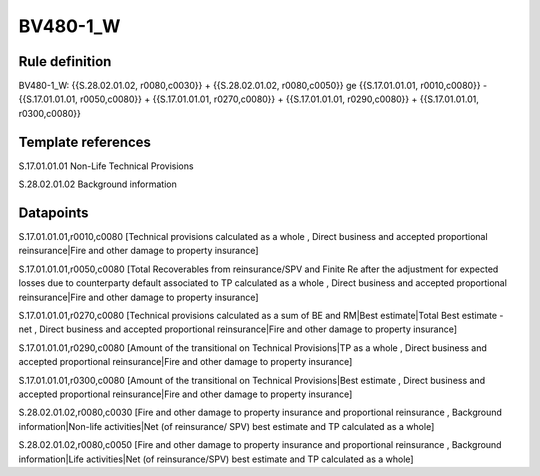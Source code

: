 =========
BV480-1_W
=========

Rule definition
---------------

BV480-1_W: {{S.28.02.01.02, r0080,c0030}} + {{S.28.02.01.02, r0080,c0050}} ge {{S.17.01.01.01, r0010,c0080}} - {{S.17.01.01.01, r0050,c0080}} + {{S.17.01.01.01, r0270,c0080}} + {{S.17.01.01.01, r0290,c0080}} + {{S.17.01.01.01, r0300,c0080}}


Template references
-------------------

S.17.01.01.01 Non-Life Technical Provisions

S.28.02.01.02 Background information


Datapoints
----------

S.17.01.01.01,r0010,c0080 [Technical provisions calculated as a whole , Direct business and accepted proportional reinsurance|Fire and other damage to property insurance]

S.17.01.01.01,r0050,c0080 [Total Recoverables from reinsurance/SPV and Finite Re after the adjustment for expected losses due to counterparty default associated to TP calculated as a whole , Direct business and accepted proportional reinsurance|Fire and other damage to property insurance]

S.17.01.01.01,r0270,c0080 [Technical provisions calculated as a sum of BE and RM|Best estimate|Total Best estimate - net , Direct business and accepted proportional reinsurance|Fire and other damage to property insurance]

S.17.01.01.01,r0290,c0080 [Amount of the transitional on Technical Provisions|TP as a whole , Direct business and accepted proportional reinsurance|Fire and other damage to property insurance]

S.17.01.01.01,r0300,c0080 [Amount of the transitional on Technical Provisions|Best estimate , Direct business and accepted proportional reinsurance|Fire and other damage to property insurance]

S.28.02.01.02,r0080,c0030 [Fire and other damage to property insurance and proportional reinsurance , Background information|Non-life activities|Net (of reinsurance/ SPV) best estimate and TP calculated as a whole]

S.28.02.01.02,r0080,c0050 [Fire and other damage to property insurance and proportional reinsurance , Background information|Life activities|Net (of reinsurance/SPV) best estimate and TP calculated as a whole]




